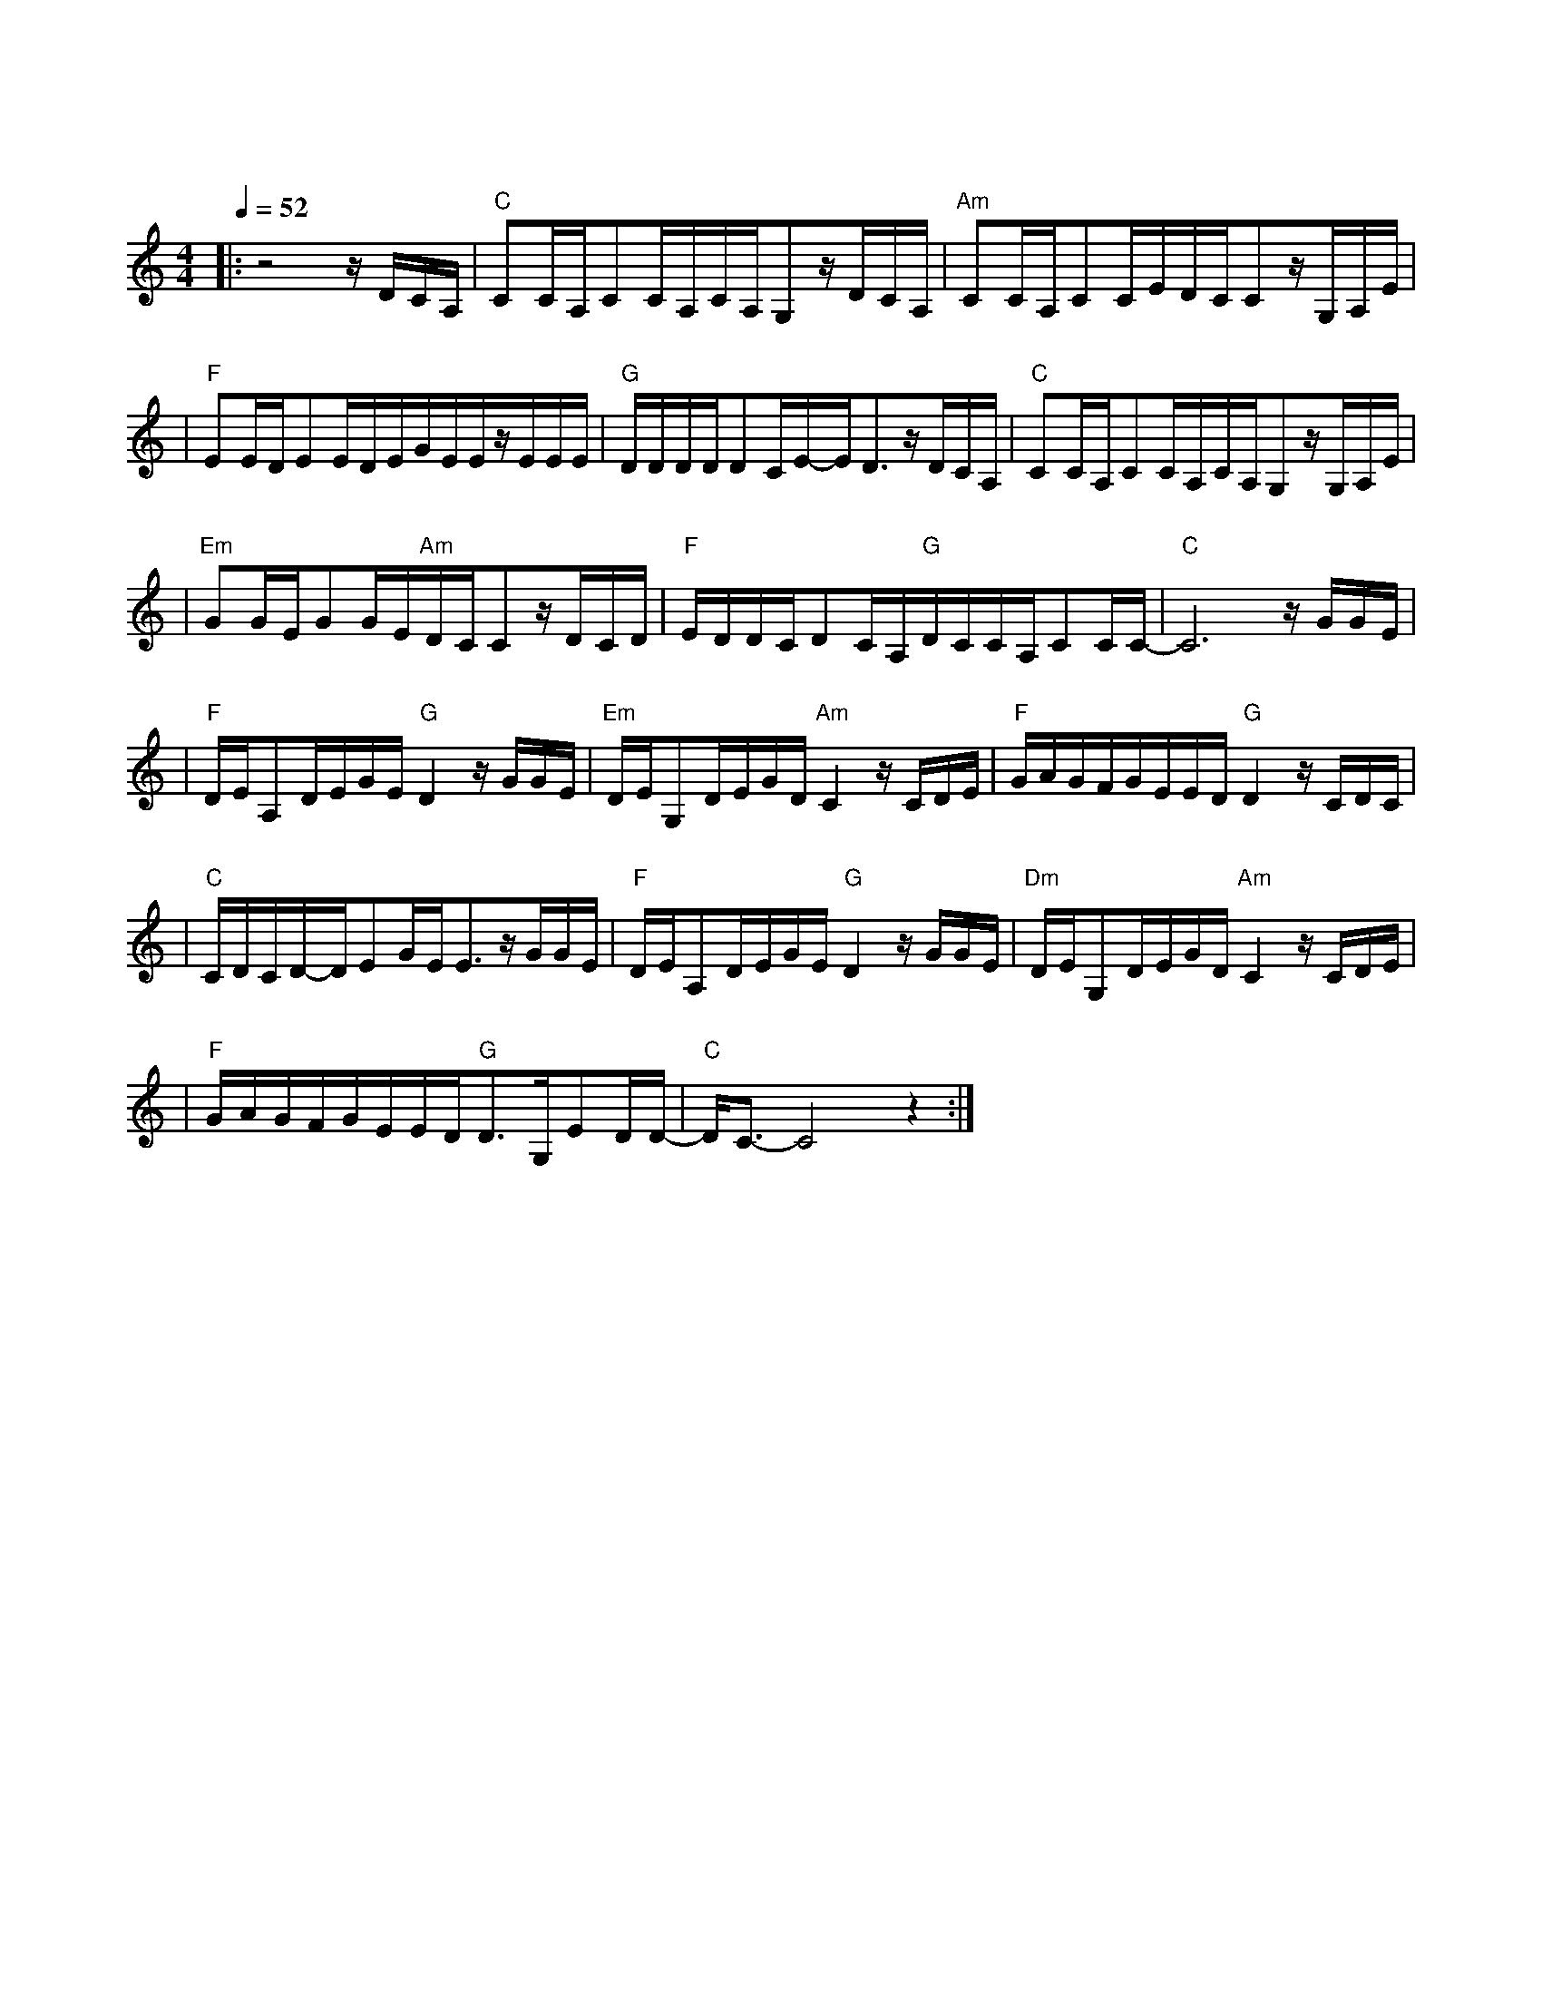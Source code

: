 X:1
T:青花瓷
M:4/4
L:1/16
V:1
Q:1/4=52
K:C
|:z8zDCA,|"C"C2CA,C2CA,CA,G,2zDCA,|"Am"C2CA,C2CEDCC2zG,A,E|
w: 素 胚 勾|勒 出 青 花 笔 锋 浓 转 淡 瓶 身 描|绘 的 牡 丹 一 如 你 初 妆 冉 冉 檀|
|"F"E2EDE2EDEGEEzEEE|"G"DDDDD2CE-ED3zDCA,|"C"C2CA,C2CA,CA,G,2zG,A,E|
w: 香 透 过 窗 心 事 我 了 然 宣 纸 上|走 笔 至 此 搁 一 半 釉 色 渲|染 仕 女 图 韵 味 被 私 藏 而 你 嫣|
|"Em"G2GEG2GE"Am"DCC2zDCD|"F"EDDCD2CA,"G"DCCA,C2CC-|"C"C12zGGE|
w: 然 的 一 笑 如 含 苞 待 放 你 的 美|一 缕 飘 散 去 到 我 去 不 了 的 地 方|天 青 色|
|"F"DEA,2DEGE"G"D4zGGE|"Em"DEG,2DEGD"Am"C4zCDE|"F"GAGFGEED"G"D4zCDC|
w: 等 烟 雨 而 我 在 等 你 炊 烟 袅|袅 升 起 隔 江 千 万 里 在 瓶 底|书 刻 隶 仿 前 朝 的 飘 逸 就 当 我|
|"C"CDCD-DE2GEE3zGGE|"F"DEA,2DEGE"G"D4zGGE|"Dm"DEG,2DEGD"Am"C4zCDE|
w: 为 遇 见 你 伏 笔 天 青 色|等 烟 雨 而 我 在 等 你 月 色 被|打 捞 起 晕 开 了 结 局 如 传 世|
|"F"GAGFGEED"G"D3G,E2DD-|"C"DC3-C8z4:|
w: 的 青 花 瓷 自 顾 自 美 丽 你 眼 带 笑|意|